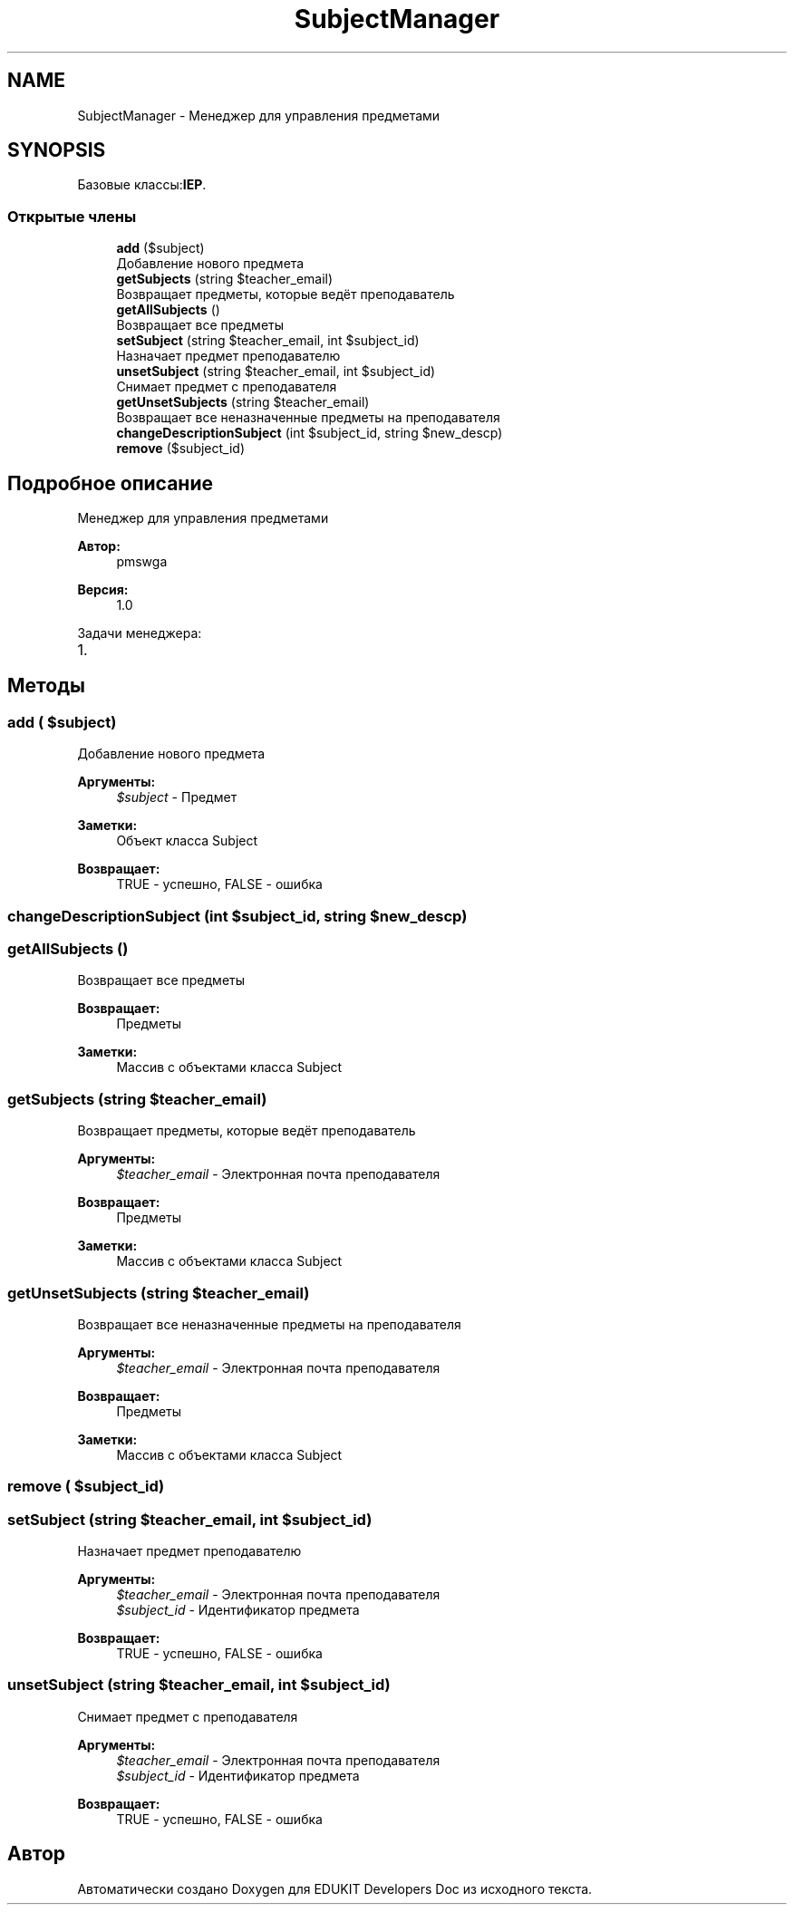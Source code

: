 .TH "SubjectManager" 3 "Ср 23 Авг 2017" "Version 1.0.0" "EDUKIT Developers Doc" \" -*- nroff -*-
.ad l
.nh
.SH NAME
SubjectManager \- Менеджер для управления предметами  

.SH SYNOPSIS
.br
.PP
.PP
Базовые классы:\fBIEP\fP\&.
.SS "Открытые члены"

.in +1c
.ti -1c
.RI "\fBadd\fP ($subject)"
.br
.RI "Добавление нового предмета "
.ti -1c
.RI "\fBgetSubjects\fP (string $teacher_email)"
.br
.RI "Возвращает предметы, которые ведёт преподаватель "
.ti -1c
.RI "\fBgetAllSubjects\fP ()"
.br
.RI "Возвращает все предметы "
.ti -1c
.RI "\fBsetSubject\fP (string $teacher_email, int $subject_id)"
.br
.RI "Назначает предмет преподавателю "
.ti -1c
.RI "\fBunsetSubject\fP (string $teacher_email, int $subject_id)"
.br
.RI "Снимает предмет с преподавателя "
.ti -1c
.RI "\fBgetUnsetSubjects\fP (string $teacher_email)"
.br
.RI "Возвращает все неназначенные предметы на преподавателя "
.ti -1c
.RI "\fBchangeDescriptionSubject\fP (int $subject_id, string $new_descp)"
.br
.ti -1c
.RI "\fBremove\fP ($subject_id)"
.br
.in -1c
.SH "Подробное описание"
.PP 
Менеджер для управления предметами 


.PP
\fBАвтор:\fP
.RS 4
pmswga 
.RE
.PP
\fBВерсия:\fP
.RS 4
1\&.0
.RE
.PP
Задачи менеджера:
.IP "1." 4

.PP

.SH "Методы"
.PP 
.SS "add ( $subject)"

.PP
Добавление нового предмета 
.PP
\fBАргументы:\fP
.RS 4
\fI$subject\fP - Предмет 
.RE
.PP
\fBЗаметки:\fP
.RS 4
Объект класса Subject 
.RE
.PP
\fBВозвращает:\fP
.RS 4
TRUE - успешно, FALSE - ошибка 
.RE
.PP

.SS "changeDescriptionSubject (int $subject_id, string $new_descp)"

.SS "getAllSubjects ()"

.PP
Возвращает все предметы 
.PP
\fBВозвращает:\fP
.RS 4
Предметы 
.RE
.PP
\fBЗаметки:\fP
.RS 4
Массив с объектами класса Subject 
.RE
.PP

.SS "getSubjects (string $teacher_email)"

.PP
Возвращает предметы, которые ведёт преподаватель 
.PP
\fBАргументы:\fP
.RS 4
\fI$teacher_email\fP - Электронная почта преподавателя 
.RE
.PP
\fBВозвращает:\fP
.RS 4
Предметы 
.RE
.PP
\fBЗаметки:\fP
.RS 4
Массив с объектами класса Subject 
.RE
.PP

.SS "getUnsetSubjects (string $teacher_email)"

.PP
Возвращает все неназначенные предметы на преподавателя 
.PP
\fBАргументы:\fP
.RS 4
\fI$teacher_email\fP - Электронная почта преподавателя 
.RE
.PP
\fBВозвращает:\fP
.RS 4
Предметы 
.RE
.PP
\fBЗаметки:\fP
.RS 4
Массив с объектами класса Subject 
.RE
.PP

.SS "remove ( $subject_id)"

.SS "setSubject (string $teacher_email, int $subject_id)"

.PP
Назначает предмет преподавателю 
.PP
\fBАргументы:\fP
.RS 4
\fI$teacher_email\fP - Электронная почта преподавателя 
.br
\fI$subject_id\fP - Идентификатор предмета 
.RE
.PP
\fBВозвращает:\fP
.RS 4
TRUE - успешно, FALSE - ошибка 
.RE
.PP

.SS "unsetSubject (string $teacher_email, int $subject_id)"

.PP
Снимает предмет с преподавателя 
.PP
\fBАргументы:\fP
.RS 4
\fI$teacher_email\fP - Электронная почта преподавателя 
.br
\fI$subject_id\fP - Идентификатор предмета 
.RE
.PP
\fBВозвращает:\fP
.RS 4
TRUE - успешно, FALSE - ошибка 
.RE
.PP


.SH "Автор"
.PP 
Автоматически создано Doxygen для EDUKIT Developers Doc из исходного текста\&.
